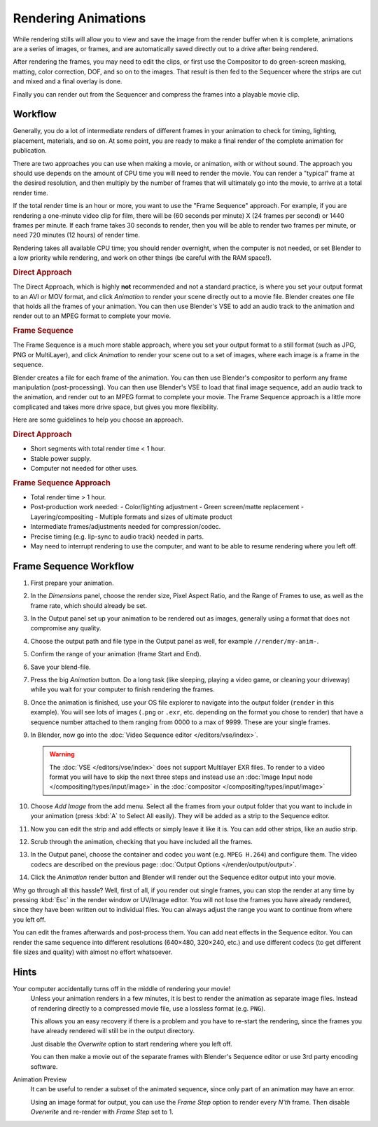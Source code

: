 
********************
Rendering Animations
********************

While rendering stills will allow you to view and save the image from the render buffer when
it is complete, animations are a series of images, or frames,
and are automatically saved directly out to a drive after being rendered.

After rendering the frames, you may need to edit the clips,
or first use the Compositor to do green-screen masking, matting, color correction, DOF,
and so on to the images. That result is then fed to the Sequencer where the strips are cut and
mixed and a final overlay is done.

Finally you can render out from the Sequencer and compress the frames into a playable movie clip.


Workflow
========

Generally, you do a lot of intermediate renders of different frames in your animation to check
for timing, lighting, placement, materials, and so on. At some point,
you are ready to make a final render of the complete animation for publication.

There are two approaches you can use when making a movie, or animation, with or without sound.
The approach you should use depends on the amount of CPU time you will need to render the movie.
You can render a "typical" frame at the desired resolution,
and then multiply by the number of frames that will ultimately go into the movie, to arrive at a total render time.

If the total render time is an hour or more, you want to use the "Frame Sequence" approach.
For example, if you are rendering a one-minute video clip for film, there will be
(60 seconds per minute) X (24 frames per second) or 1440 frames per minute.
If each frame takes 30 seconds to render,
then you will be able to render two frames per minute, or need 720 minutes (12 hours)
of render time.

Rendering takes all available CPU time; you should render overnight,
when the computer is not needed, or set Blender to a low priority while rendering,
and work on other things (be careful with the RAM space!).


.. rubric:: Direct Approach

The Direct Approach, which is highly **not** recommended and not a standard practice,
is where you set your output format to an AVI or MOV format,
and click *Animation* to render your scene directly out to a movie file.
Blender creates one file that holds all the frames of your animation. You can then use
Blender's VSE to add an audio track to the animation and render out to an MPEG format to
complete your movie.


.. rubric:: Frame Sequence

The Frame Sequence is a much more stable approach,
where you set your output format to a still format (such as JPG, PNG or MultiLayer),
and click *Animation* to render your scene out to a set of images,
where each image is a frame in the sequence.

Blender creates a file for each frame of the animation.
You can then use Blender's compositor to perform any frame manipulation (post-processing).
You can then use Blender's VSE to load that final image sequence,
add an audio track to the animation, and render out to an MPEG format to complete your movie.
The Frame Sequence approach is a little more complicated and takes more drive space,
but gives you more flexibility.

Here are some guidelines to help you choose an approach.


.. rubric:: Direct Approach

- Short segments with total render time < 1 hour.
- Stable power supply.
- Computer not needed for other uses.


.. rubric:: Frame Sequence Approach

- Total render time > 1 hour.
- Post-production work needed:
  - Color/lighting adjustment
  - Green screen/matte replacement
  - Layering/compositing
  - Multiple formats and sizes of ultimate product
- Intermediate frames/adjustments needed for compression/codec.
- Precise timing (e.g. lip-sync to audio track) needed in parts.
- May need to interrupt rendering to use the computer, and want to be able to resume rendering where you left off.


Frame Sequence Workflow
=======================

#. First prepare your animation.
#. In the *Dimensions* panel, choose the render size, Pixel Aspect Ratio, and the Range of Frames to use,
   as well as the frame rate, which should already be set.
#. In the Output panel set up your animation to be rendered out as images,
   generally using a format that does not compromise any quality.
#. Choose the output path and file type in the Output panel as well, for example ``//render/my-anim-``.
#. Confirm the range of your animation (frame Start and End).
#. Save your blend-file.
#. Press the big *Animation* button.
   Do a long task (like sleeping, playing a video game, or cleaning your driveway)
   while you wait for your computer to finish rendering the frames.
#. Once the animation is finished,
   use your OS file explorer to navigate into the output folder (``render`` in this example).
   You will see lots of images (``.png`` or ``.exr``, etc. depending on the format you chose to render)
   that have a sequence number attached to them ranging from 0000 to a max of 9999. These are your single frames.
#. In Blender, now go into the :doc:`Video Sequence editor </editors/vse/index>`.

   .. warning::

      The :doc:`VSE </editors/vse/index>` does not support Multilayer EXR files.
      To render to a video format you will have to skip the next three steps and
      instead use an :doc:`Image Input node </compositing/types/input/image>`
      in the :doc:`compositor </compositing/types/input/image>`

#. Choose *Add Image* from the add menu. Select all the frames from your output folder that you want to include
   in your animation (press :kbd:`A` to Select All easily). They will be added as a strip to the Sequence editor.
#. Now you can edit the strip and add effects or simply leave it like it is.
   You can add other strips, like an audio strip.
#. Scrub through the animation, checking that you have included all the frames.
#. In the Output panel, choose the container and codec you want (e.g. ``MPEG H.264``) and configure them.
   The video codecs are described on the previous page: :doc:`Output Options </render/output/output>`.
#. Click the *Animation* render button and Blender will render out the Sequence editor output into your movie.

Why go through all this hassle? Well, first of all, if you render out single frames, you can
stop the render at any time by pressing :kbd:`Esc` in the render window or UV/Image editor.
You will not lose the frames you have already rendered,
since they have been written out to individual files.
You can always adjust the range you want to continue from where you left off.

You can edit the frames afterwards and post-process them.
You can add neat effects in the Sequence editor.
You can render the same sequence into different resolutions (640×480, 320×240, etc.)
and use different codecs (to get different file sizes and quality)
with almost no effort whatsoever.


Hints
=====

Your computer accidentally turns off in the middle of rendering your movie!
   Unless your animation renders in a few minutes,
   it is best to render the animation as separate image files.
   Instead of rendering directly to a compressed movie file, use a lossless format (e.g. ``PNG``).

   This allows you an easy recovery if there is a problem and you have to re-start the rendering,
   since the frames you have already rendered will still be in the output directory.

   Just disable the *Overwrite* option to start rendering where you left off.

   You can then make a movie out of the separate frames with Blender's Sequence editor
   or use 3rd party encoding software.

Animation Preview
   It can be useful to render a subset of the animated sequence,
   since only part of an animation may have an error.

   Using an image format for output,
   you can use the *Frame Step* option to render every *N'th* frame.
   Then disable *Overwrite* and re-render with *Frame Step* set to 1.

